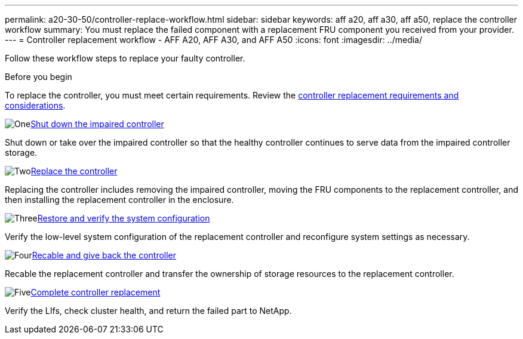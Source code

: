 ---
permalink: a20-30-50/controller-replace-workflow.html
sidebar: sidebar
keywords: aff a20, aff a30, aff a50, replace the controller workflow
summary: You must replace the failed component with a replacement FRU component you received from your provider.
---
= Controller replacement workflow - AFF A20, AFF A30, and AFF A50
:icons: font
:imagesdir: ../media/

[.lead]
Follow these workflow steps to replace your faulty controller.

.Before you begin
To replace the controller, you must meet certain requirements. Review the link:controller-replace-requirements.html[controller replacement requirements and considerations].

.image:https://raw.githubusercontent.com/NetAppDocs/common/main/media/number-1.png[One]link:controller-replace-shutdown.html[Shut down the impaired controller]
[role="quick-margin-para"]
Shut down or take over the impaired controller so that the healthy controller continues to serve data from the impaired controller storage. 

.image:https://raw.githubusercontent.com/NetAppDocs/common/main/media/number-2.png[Two]link:controller-replace-move-hardware.html[Replace the controller]
[role="quick-margin-para"]
Replacing the controller includes removing the impaired controller, moving the FRU components to the replacement controller, and then installing the replacement controller in the enclosure.

.image:https://raw.githubusercontent.com/NetAppDocs/common/main/media/number-3.png[Three]link:controller-replace-system-config-restore-and-verify.html[Restore and verify the system configuration ]
[role="quick-margin-para"]
Verify the low-level system configuration of the replacement controller and reconfigure system settings as necessary.

.image:https://raw.githubusercontent.com/NetAppDocs/common/main/media/number-4.png[Four]link:controller-replace-recable-reassign-disks.html[Recable and give back the controller]
[role="quick-margin-para"]
Recable the replacement controller and transfer the ownership of storage resources to the replacement controller. 

.image:https://raw.githubusercontent.com/NetAppDocs/common/main/media/number-5.png[Five]link:controller-replace-restore-system-rma.html[Complete controller replacement]
[role="quick-margin-para"]
Verify the LIfs, check cluster health, and return the failed part to NetApp.
